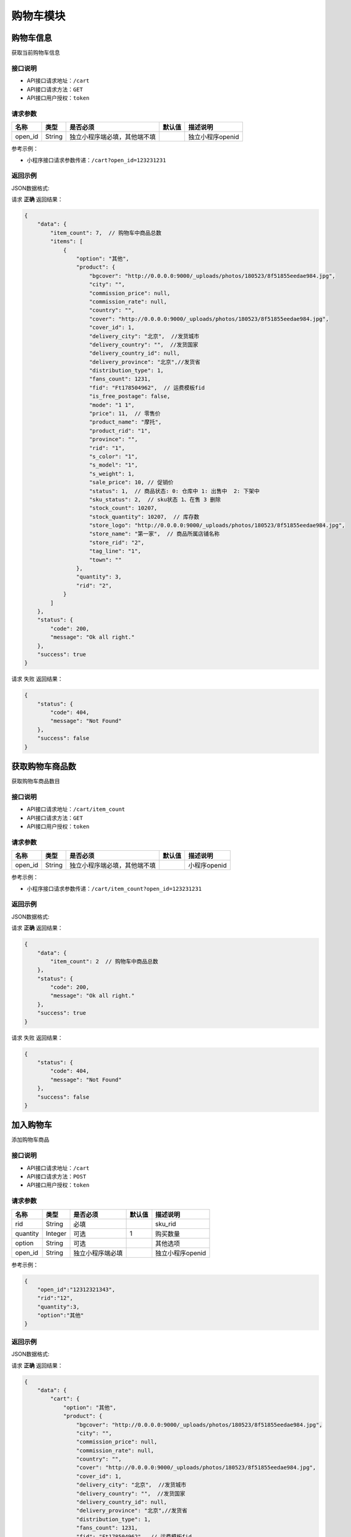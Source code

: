 ================
购物车模块
================


购物车信息
----------------
获取当前购物车信息

接口说明
~~~~~~~~~~~~~~

* API接口请求地址：``/cart``
* API接口请求方法：``GET``
* API接口用户授权：``token``

请求参数
~~~~~~~~~~~~~~~

===============  ==========  ==============================  ==========  =======================
名称              类型         是否必须                         默认值       描述说明
===============  ==========  ==============================  ==========  =======================
open_id          String      独立小程序端必填，其他端不填                     独立小程序openid
===============  ==========  ==============================  ==========  =======================

参考示例：

* 小程序接口请求参数传递：``/cart?open_id=123231231``


返回示例
~~~~~~~~~~~~~~~~

JSON数据格式:

请求 **正确** 返回结果：

.. code-block:: javascript

    {
        "data": {
            "item_count": 7,  // 购物车中商品总数
            "items": [
                {
                    "option": "其他",
                    "product": {
                        "bgcover": "http://0.0.0.0:9000/_uploads/photos/180523/8f51855eedae984.jpg",
                        "city": "",
                        "commission_price": null,
                        "commission_rate": null,
                        "country": "",
                        "cover": "http://0.0.0.0:9000/_uploads/photos/180523/8f51855eedae984.jpg",
                        "cover_id": 1,
                        "delivery_city": "北京",  //发货城市
                        "delivery_country": "",  //发货国家
                        "delivery_country_id": null,
                        "delivery_province": "北京",//发货省
                        "distribution_type": 1,
                        "fans_count": 1231,
                        "fid": "Ft178504962",  // 运费模板fid
                        "is_free_postage": false,
                        "mode": "1 1",
                        "price": 11,  // 零售价
                        "product_name": "摩托",
                        "product_rid": "1",
                        "province": "",
                        "rid": "1",
                        "s_color": "1",
                        "s_model": "1",
                        "s_weight": 1,
                        "sale_price": 10, // 促销价
                        "status": 1,  // 商品状态: 0: 仓库中 1: 出售中  2: 下架中
                        "sku_status": 2,  // sku状态 1、在售 3 删除
                        "stock_count": 10207,
                        "stock_quantity": 10207,  // 库存数
                        "store_logo": "http://0.0.0.0:9000/_uploads/photos/180523/8f51855eedae984.jpg",
                        "store_name": "第一家",  // 商品所属店铺名称
                        "store_rid": "2",
                        "tag_line": "1",
                        "town": ""
                    },
                    "quantity": 3,
                    "rid": "2",
                }
            ]
        },
        "status": {
            "code": 200,
            "message": "Ok all right."
        },
        "success": true
    }


请求 ``失败`` 返回结果：

.. code-block:: javascript

    {
        "status": {
            "code": 404,
            "message": "Not Found"
        },
        "success": false
    }

获取购物车商品数
----------------
获取购物车商品数目

接口说明
~~~~~~~~~~~~~~

* API接口请求地址：``/cart/item_count``
* API接口请求方法：``GET``
* API接口用户授权：``token``

请求参数
~~~~~~~~~~~~~~~

===============  ==========  ==============================  ==========  =======================
名称              类型         是否必须                         默认值       描述说明
===============  ==========  ==============================  ==========  =======================
open_id          String      独立小程序端必填，其他端不填                     小程序openid
===============  ==========  ==============================  ==========  =======================

参考示例：

* 小程序接口请求参数传递：``/cart/item_count?open_id=123231231``


返回示例
~~~~~~~~~~~~~~~~

JSON数据格式:

请求 **正确** 返回结果：

.. code-block:: javascript

    {
        "data": {
            "item_count": 2  // 购物车中商品总数
        },
        "status": {
            "code": 200,
            "message": "Ok all right."
        },
        "success": true
    }

请求 ``失败`` 返回结果：

.. code-block:: javascript

    {
        "status": {
            "code": 404,
            "message": "Not Found"
        },
        "success": false
    }


加入购物车
----------------
添加购物车商品

接口说明
~~~~~~~~~~~~~~

* API接口请求地址：``/cart``
* API接口请求方法：``POST``
* API接口用户授权：``token``

请求参数
~~~~~~~~~~~~~~~

===============  ==========  =========================  ==========  =======================
名称              类型         是否必须                    默认值       描述说明
===============  ==========  =========================  ==========  =======================
rid              String      必填                                    sku_rid
quantity         Integer     可选                        1           购买数量
option           String      可选                                    其他选项
open_id          String      独立小程序端必填                           独立小程序openid
===============  ==========  =========================  ==========  =======================

参考示例：

.. code-block:: javascript

    {
        "open_id":"12312321343",
        "rid":"12",
        "quantity":3,
        "option":"其他"
    }


返回示例
~~~~~~~~~~~~~~~~

JSON数据格式:

请求 **正确** 返回结果：

.. code-block:: javascript

    {
        "data": {
            "cart": {
                "option": "其他",
                "product": {
                    "bgcover": "http://0.0.0.0:9000/_uploads/photos/180523/8f51855eedae984.jpg",
                    "city": "",
                    "commission_price": null,
                    "commission_rate": null,
                    "country": "",
                    "cover": "http://0.0.0.0:9000/_uploads/photos/180523/8f51855eedae984.jpg",
                    "cover_id": 1,
                    "delivery_city": "北京",  //发货城市
                    "delivery_country": "",  //发货国家
                    "delivery_country_id": null,
                    "delivery_province": "北京",//发货省
                    "distribution_type": 1,
                    "fans_count": 1231,
                    "fid": "Ft178504962",  // 运费模板fid
                    "is_free_postage": false,
                    "mode": "1 1",
                    "price": 11,  // 零售价
                    "product_name": "摩托",
                    "product_rid": "1",
                    "province": "",
                    "rid": "1",
                    "s_color": "1",
                    "s_model": "1",
                    "s_weight": 1,
                    "sale_price": 10, // 促销价
                    "status": 1,  // 商品状态: 0: 仓库中 1: 出售中  2: 下架中
                    "sku_status": 2,  // sku状态 1、在售 3 删除
                    "stock_count": 10207,
                    "stock_quantity": 10207,  // 库存数
                    "store_logo": "http://0.0.0.0:9000/_uploads/photos/180523/8f51855eedae984.jpg",
                    "store_name": "第一家",  // 商品所属店铺名称
                    "store_rid": "2",
                    "tag_line": "1",
                    "town": ""
                },
                "quantity": 4,
                "rid": "1",
            },
            "item_count": 7  // 购物车中商品总数
        },
        "status": {
            "code": 200,
            "message": "Ok all right."
        },
        "success": true
    }

请求 ``失败`` 返回结果：

.. code-block:: javascript

    {
      "status": {
        "code": 401,
        "message": "Unauthorized access."
      },
      "success": false
    }
    或
    {
        "status": {
            "code": 404,
            "message": "Not Found"
        },
        "success": false
    }


更新购物车
----------------
更新购物车商品信息

接口说明
~~~~~~~~~~~~~~

* API接口请求地址：``/cart``
* API接口请求方法：``PUT``
* API接口用户授权：``token``

请求参数
~~~~~~~~~~~~~~~

===============  ==========  ==============================  ==========  =======================
名称              类型         是否必须                          默认值       描述说明
===============  ==========  ==============================  ==========  =======================
rid              String      必填                                         商品Id
quantity         Integer     可选                             1           购买数量
option           String      可选                                         其他选项
open_id          String      独立小程序端必填                               独立小程序openid
===============  ==========  ==============================  ==========  =======================

参考示例：

.. code-block:: javascript

    {
        "open_id":"12312321343",
        "rid":"12",
        "quantity":3,
        "option":"其他"
    }


返回示例
~~~~~~~~~~~~~~~~

JSON数据格式:

请求 **正确** 返回结果：

.. code-block:: javascript

    {
        "data": {
            "cart": {
                "option": null,
                "product": {
                    "option": "其他",
                    "product": {
                        "bgcover": "http://0.0.0.0:9000/_uploads/photos/180523/8f51855eedae984.jpg",
                        "city": "",
                        "commission_price": null,
                        "commission_rate": null,
                        "country": "",
                        "cover": "http://0.0.0.0:9000/_uploads/photos/180523/8f51855eedae984.jpg",
                        "cover_id": 1,
                        "delivery_city": "北京",  //发货城市
                        "delivery_country": "",  //发货国家
                        "delivery_country_id": null,
                        "delivery_province": "北京",//发货省
                        "distribution_type": 1,
                        "fans_count": 1231,
                        "fid": "Ft178504962",  // 运费模板fid
                        "is_free_postage": false,
                        "mode": "1 1",
                        "price": 11,  // 零售价
                        "product_name": "摩托",
                        "product_rid": "1",
                        "province": "",
                        "rid": "1",
                        "s_color": "1",
                        "s_model": "1",
                        "s_weight": 1,
                        "sale_price": 10, // 促销价
                        "status": 1,  // 商品状态: 0: 仓库中 1: 出售中  2: 下架中
                        "sku_status": 2,  // sku状态 1、在售 3 删除
                        "stock_count": 10207,
                        "stock_quantity": 10207,  // 库存数
                        "store_logo": "http://0.0.0.0:9000/_uploads/photos/180523/8f51855eedae984.jpg",
                        "store_name": "第一家",  // 商品所属店铺名称
                        "store_rid": "2",
                        "tag_line": "1",
                        "town": ""
                    },
                    "quantity": 3,  // 购买数量
                    "rid": "2",  // sku
                },
            "item_count": 3  // 购物车中商品总数
        },
        "status": {
            "code": 201,
            "message": "All created."
        },
        "success": true
    }


请求 ``失败`` 返回结果：

.. code-block:: javascript

    {
      "status": {
        "code": 401,
        "message": "Unauthorized access."
      },
      "success": false
    }
    或
    {
        "status": {
            "code": 404,
            "message": "Not Found"
        },
        "success": false
    }


移除购物车
----------------
从购物车移除某商品

接口说明
~~~~~~~~~~~~~~

* API接口请求地址：``/cart/remove``
* API接口请求方法：``POST``
* API接口用户授权：``token``

请求参数
~~~~~~~~~~~~~~~

===============  ==========  =========================  ==========  =======================
名称              类型         是否必须                     默认值       描述说明
===============  ==========  =========================  ==========  =======================
open_id          String      独立小程序端必填                          独立小程序openid
rids             Array       必需                                    删除的sku_rid
===============  ==========  =========================  ==========  =======================

参考示例：

.. code-block:: javascript

    {
        "open_id":"12312321343",
        "rids":["12","22"]
    }


返回示例
~~~~~~~~~~~~~~~~

JSON数据格式:

请求 **正确** 返回结果：

.. code-block:: javascript

    {
        "data": {
            "item_count": 2  // 购物车剩余数量
        },
        "status": {
            "code": 204,
            "message": "All deleted."
        },
        "success": true
    }

请求 ``失败`` 返回结果：

.. code-block:: javascript

    {
      "status": {
        "code": 404,
        "message": "Not Found"
      },
      "success": false
    }


清空购物车
----------------
从购物车移除所有商品

接口说明
~~~~~~~~~~~~~~

* API接口请求地址：``/cart``
* API接口请求方法：``DELETE``
* API接口用户授权：``token``

请求参数
~~~~~~~~~~~~~~~

===============  ==========  =========================  ==========  =======================
名称              类型         是否必须                     默认值       描述说明
===============  ==========  =========================  ==========  =======================
open_id          String      独立小程序端必填                           独立小程序openid
===============  ==========  =========================  ==========  =======================

参考示例：

.. code-block:: javascript

    {
        "open_id":"12312321343"
    }


返回示例
~~~~~~~~~~~~~~~~

JSON数据格式:

请求 **正确** 返回结果：

.. code-block:: javascript

    {
        "data": {
            "item_count": 0
        },
        "status": {
            "code": 204,
            "message": "All deleted."
        },
        "success": true
    }

请求 ``失败`` 返回结果：

.. code-block:: javascript

    {
      "status": {
        "code": 404,
        "message": "Not Found"
      },
      "success": false
    }



重选规格
----------------
重选规格

接口说明
~~~~~~~~~~~~~~

* API接口请求地址：``/cart/re_election``
* API接口请求方法：``PUT``
* API接口用户授权：``token``

请求参数
~~~~~~~~~~~~~~~

===============  ==========  =========================  ==========  =======================
名称              类型         是否必须                    默认值       描述说明
===============  ==========  =========================  ==========  =======================
old_sku           String      必填                                    旧商品sku
new_sku           String      必填                                    新商品sku
new_quantity      Integer     必填                        1           新商品购买数量
===============  ==========  =========================  ==========  =======================

参考示例：

.. code-block:: javascript

    {
        "old_sku":"1",
        "new_sku":"2",
        "new_quantity":2

    }


返回示例
~~~~~~~~~~~~~~~~

JSON数据格式:

请求 **正确** 返回结果：

.. code-block:: javascript

    {
        "data": {
            "cart": {
                "option": "其他",
                "product": {
                    "bgcover": "http://0.0.0.0:9000/_uploads/photos/180523/8f51855eedae984.jpg",
                    "city": "",
                    "commission_price": null,
                    "commission_rate": null,
                    "country": "",
                    "cover": "http://0.0.0.0:9000/_uploads/photos/180523/8f51855eedae984.jpg",
                    "cover_id": 1,
                    "delivery_city": "北京",  //发货城市
                    "delivery_country": "",  //发货国家
                    "delivery_country_id": null,
                    "delivery_province": "北京",//发货省
                    "distribution_type": 1,
                    "fans_count": 1231,
                    "fid": "Ft178504962",  // 运费模板fid
                    "is_free_postage": false,
                    "mode": "1 1",
                    "price": 11,  // 零售价
                    "product_name": "摩托",
                    "product_rid": "1",
                    "province": "",
                    "rid": "1",
                    "s_color": "1",
                    "s_model": "1",
                    "s_weight": 1,
                    "sale_price": 10, // 促销价
                    "status": 1,  // 商品状态: 0: 仓库中 1: 出售中  2: 下架中
                    "sku_status": 2,  // sku状态 1、在售 3 删除
                    "stock_count": 10207,
                    "stock_quantity": 10207,  // 库存数
                    "store_logo": "http://0.0.0.0:9000/_uploads/photos/180523/8f51855eedae984.jpg",
                    "store_name": "第一家",  // 商品所属店铺名称
                    "store_rid": "2",
                    "tag_line": "1",
                    "town": ""
                },
                "quantity": 4,
                "rid": "1",
            },
            "item_count": 7  // 购物车中商品总数
        },
        "status": {
            "code": 200,
            "message": "Ok all right."
        },
        "success": true
    }



